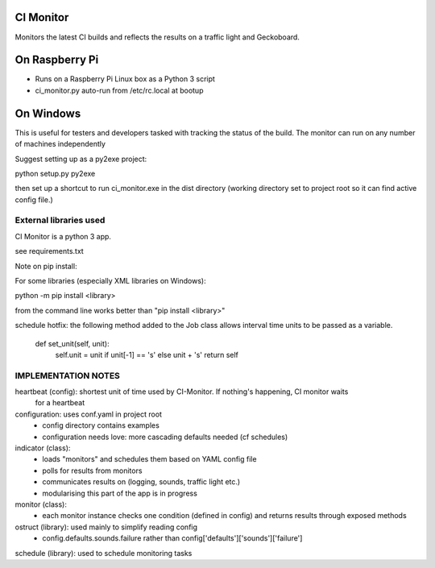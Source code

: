 CI Monitor
==========

Monitors the latest CI builds and reflects the results on a traffic light
and Geckoboard.


On Raspberry Pi
===============

- Runs on a Raspberry Pi Linux box as a Python 3 script
- ci_monitor.py auto-run from /etc/rc.local at bootup

On Windows
==========

This is useful for testers and developers tasked with tracking the status of the build. The monitor can run
on any number of machines independently

Suggest setting up as a py2exe project:

python setup.py py2exe

then set up a shortcut to run ci_monitor.exe in the dist directory (working directory set to project root so it can find
active config file.)

External libraries used
-----------------------

CI Monitor is a python 3 app.

see requirements.txt

Note on pip install:

For some libraries (especially XML libraries on Windows):

python -m pip install <library>

from the command line works better than "pip install <library>"

schedule hotfix: the following method added to the Job class allows interval time units to be passed as a variable.

    def set_unit(self, unit):
        self.unit = unit if unit[-1] == 's' else unit + 's'
        return self

IMPLEMENTATION NOTES
--------------------

heartbeat (config): shortest unit of time used by CI-Monitor. If nothing's happening, CI monitor waits
    for a heartbeat

configuration: uses conf.yaml in project root
  - config directory contains examples
  - configuration needs love: more cascading defaults needed (cf schedules)

indicator (class):
  - loads "monitors" and schedules them based on YAML config file
  - polls for results from monitors
  - communicates results on (logging, sounds, traffic light etc.)
  - modularising this part of the app is in progress

monitor (class):
  - each monitor instance checks one condition (defined in config) and returns results through exposed methods

ostruct (library): used mainly to simplify reading config
  - config.defaults.sounds.failure rather than config['defaults']['sounds']['failure']

schedule (library): used to schedule monitoring tasks